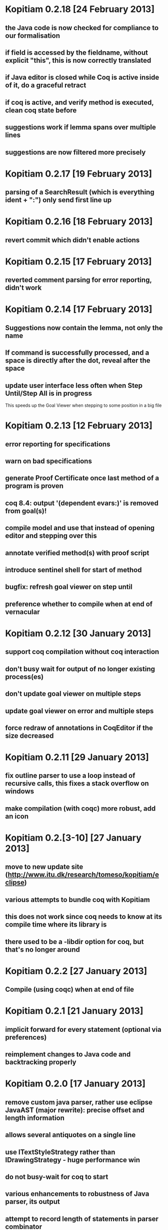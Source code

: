 * Kopitiam 0.2.18 [24 February 2013]
** the Java code is now checked for compliance to our formalisation
** if field is accessed by the fieldname, without explicit "this", this is now correctly translated
** if Java editor is closed while Coq is active inside of it, do a graceful retract
** if coq is active, and verify method is executed, clean coq state before
** suggestions work if lemma spans over multiple lines
** suggestions are now filtered more precisely
* Kopitiam 0.2.17 [19 February 2013]
** parsing of a SearchResult (which is everything ident + ":") only send first line up
* Kopitiam 0.2.16 [18 February 2013]
** revert commit which didn't enable actions
* Kopitiam 0.2.15 [17 February 2013]
** reverted comment parsing for error reporting, didn't work
* Kopitiam 0.2.14 [17 February 2013]
** Suggestions now contain the lemma, not only the name
** If command is successfully processed, and a space is directly after the dot, reveal after the space
** update user interface less often when Step Until/Step All is in progress
 This speeds up the Goal Viewer when stepping to some position in a big file
* Kopitiam 0.2.13 [12 February 2013]
** error reporting for specifications
** warn on bad specifications
** generate Proof Certificate once last method of a program is proven
** coq 8.4: output '(dependent evars:)' is removed from goal(s)!
** compile model and use that instead of opening editor and stepping over this
** annotate verified method(s) with proof script
** introduce sentinel shell for start of method
** bugfix: refresh goal viewer on step until
** preference whether to compile when at end of vernacular
* Kopitiam 0.2.12 [30 January 2013]
** support coq compilation without coq interaction
** don't busy wait for output of no longer existing process(es)
** don't update goal viewer on multiple steps
** update goal viewer on error and multiple steps
** force redraw of annotations in CoqEditor if the size decreased
* Kopitiam 0.2.11 [29 January 2013]
** fix outline parser to use a loop instead of recursive calls, this fixes a stack overflow on windows
** make compilation (with coqc) more robust, add an icon
* Kopitiam 0.2.[3-10] [27 January 2013]
** move to new update site (http://www.itu.dk/research/tomeso/kopitiam/eclipse)
** various attempts to bundle coq with Kopitiam
** this does not work since coq needs to know at its compile time where its library is
** there used to be a -libdir option for coq, but that's no longer around
* Kopitiam 0.2.2 [27 January 2013]
** Compile (using coqc) when at end of file
* Kopitiam 0.2.1 [21 January 2013]
** implicit forward for every statement (optional via preferences)
** reimplement changes to Java code and backtracking properly
* Kopitiam 0.2.0 [17 January 2013]
** remove custom java parser, rather use eclipse JavaAST (major rewrite): precise offset and length information
** allows several antiquotes on a single line
** use ITextStyleStrategy rather than IDrawingStrategy - huge performance win
** do not busy-wait for coq to start

** various enhancements to robustness of Java parser, its output
** attempt to record length of statements in parser combinator
* Kopitiam 0.1.7 [19 October 2012]
** rename proof certificate file
** use fewer annotations for processing and processed
** support to prove method using line number instead of requiring to have the cursor on the method name
* Kopitiam 0.1.6 [17 October 2012]
** fix discharging class correctness lemma
* Kopitiam 0.1.5 [14 October 2012]
** initialization: wait until actors and preference store are available
** error reporting: parse only once
** check existence of LoadPath before passing to Coq
** error reporting: report errors in specification
** generate proof certificate action
* Kopitiam 0.1.4 [12 October 2012]
** fix dependencies
* Kopitiam 0.1.3 [12 October 2012]
** handle non-ending strings properly (when sending to Coq)
** icon/marker for "method proven"
** record dependencies of method calls (and recursive methods)
* Kopitiam 0.1.2 [11 October 2012]
** use 'calloc' instead of call to (empty) constructor
** more asynchronous work
* Kopitiam 0.1.1 [11 October 2012]
** Coq 8.4 compatibility
** new Charge! release
** support requires/ensures
** rename "Prove Method" to "Verify Method"
** safety: only produce complete file if Java translation was successful
* Kopitiam 0.1.0 [30 September 2012]
** introduce KopitiamAspects plugin which extends the JDT lexer and parser
** proof directly in JavaEditor, using antiquotes (and comments in proof script)
** introduce "Prove Method" action in JavaEditor
** error reporting for antiquoted proof script
** Proof suggestions
** fix nested comments in OutlineParser
** fix deprecation warnings (scala-2.10 ready)
** decrease global state
** refactor
* Kopitiam 0.0.26 [06 June 2012]
** fix parsing of subgoals
* Kopitiam 0.0.25 [24 May 2012]
** Goal Viewer: use tabs and sash to make it more flexible
** fix CoqOutputter with constructor
** fix File -> Open of Coq files
* Kopitiam 0.0.24 [03 May 2012]
** do not send comments to coq (it syntax checks these)
** persistent green/yellow coloring
* Kopitiam 0.0.23 [28 April 2012]
** Improved Goal Viewer with scrollbars and size of text fields
** catch some exceptions
** fix possible data race during communication
** treat \t as whitespace character as well
* Kopitiam 0.0.22 [26 April 2012]
** fix 100% CPU usage bug
* Kopitiam 0.0.21 [26 April 2012]
** fix goal parsing
* Kopitiam 0.0.20 [26 April 2012]
** color processing background properly
* Kopitiam 0.0.19 [25 April 2012]
** get rid of ProgressDialog
** new command: interrupt
** don't reveal on step until and while typing text
* Kopitiam 0.0.18 [24 April 2012]
** limit error location by parsing Coq's output
** upgrade to Scala 2.9.2 and sbt-0.11.2
** display ProgressDialog only if Coq takes longer than 1 second
** upgrade to akka.actor instead of scala.actors
** Scroll to last sent command
** Refresh/Show (icon and C-p)
* Kopitiam 0.0.17 [11 April 2012]
** fixes for Coq mode and Java translation
** Purity analysis (not yet connected)
* Kopitiam 0.0.16 [06 November 2011]
** minor fixes for Coq and Java translation
* Kopitiam 0.0.15 [29 June 2011]
** Outline for Coq
** more persistent syntax highlighting for Coq
** rewrote Java to SimpleJava transformation
** lots of minor fixes
* Kopitiam 0.0.14 [20 April 2011]
** Added a wizard for creating Coq files
** Added the start of a preference pane for Coq syntax colors
** support for windows
* Kopitiam 0.0.13 [12 April 2011]
** more work on windows (still doesn't run)
* Kopitiam 0.0.12 [12 April 2011]
** may work on windows (searching for coqtop.exe there)
** more work on interface specification
** more work on robustness (against NullPointerExceptions)
* Kopitiam 0.0.11 [08 April 2011]
** make uncolor and doitH more robust (check for null, do not uncolor out of bounds)
* Kopitiam 0.0.10 [07 April 2011]
** Coq: more robust interaction, specifically sync of the sent state
* Kopitiam 0.0.9 [06 April 2011]
** Coq: reworked undo to work with the bugs Jesper reported
* Kopitiam 0.0.8 [05 April 2011]
** Coq: Preliminary outline and folding support (by David)
** Coq: more robust Undo
* Kopitiam 0.0.7 [01 April 2011]
** Coq: fix marker start position of errors and warnings (was previously in wrong line)
** Coq: marker for CoqPosition
** Java: add "this" to BuildMethod arguments if non-static method
** Coq: activate Actions just after startup if CoqEditor is shown
** Coq: edit of proven code forces a retract, now with fewer bugs (thanks to Jonas report)
* Kopitiam 0.0.6 [30 March 2011]
** Coq: Fixed bug reported by Jonas in UndoAction
** Java: Translation of postfix operators
*** this.stamp++ -> tmp1 := this.stamp; this.stamp := tmp1 + 1
** Java: decrease introduction of temporary variables
*** Java code Node bar = foo() was translated to Node tmp1 = foo(); Node bar = tmp1, now: Node bar = foo()
** Java: support for generics in introspection (Stack<E>.peek() returns E)
** Java: handle nested fields
*** x = a.b.c is now translated to tmp1 = a.b; x = tmp1.c
** Coq: fix Undo when document changed at the end of the file
** Coq: remove hard coded module name "Fac"
** Coq: insert unique_method_names Lemma into coq code
** Coq: only update program and specification part when Java file changed
** Coq: remove hack that first method of first class gets updated incrementally
** Coq: generate .java.v file from .java
* Kopitiam 0.0.5 [27 March 2011]
** support for static and dynamic calls
** Java: fewer temporary variables, more correct code output
** initial CoqParser with navigation outline
** Java: types for temporary variables (using ClassTable or reflection)
** SimpleJavaEditor showing SimpleJava code
** Coq: nested Proofs during Undo
* Kopitiam 0.0.4 [15 March 2011]
** Coq: Undo and back to cursor
** Coq: Send Interrupt (only UNIX so far)
** Coq: Keyboard shortcuts
** Retract when some action in another buffer happened, not if deactivated
** put current sentence into progress Dialog
* Kopitiam 0.0.3 [11 March 2011]
** more debug output
* Kopitiam 0.0.2 [11 March 2011]
** Eclipse: Preference page
** Eclipse: Progress reporting
** Eclipse: Disable actions which are not available
* Kopitiam 0.0.1 [07 March 2011]
** initial release
